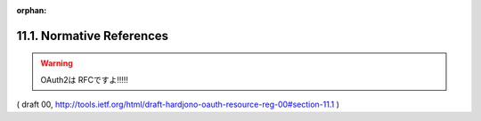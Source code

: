 :orphan:

11.1. Normative References
---------------------------------------

.. glossary::

   [OAuth2]   
              Hammer-Lahav, E., "The OAuth 2.0 Protocol",
              September 2011,
              <http://tools.ietf.org/html/draft-ietf-oauth-v2>.


   [RFC2119]  
              Bradner, S., "Key words for use in RFCs to Indicate
              Requirement Levels", BCP 14, :rfc:`2119`, March 1997.

.. warning::
    OAuth2は RFCですよ!!!!!

( draft 00, http://tools.ietf.org/html/draft-hardjono-oauth-resource-reg-00#section-11.1 )


